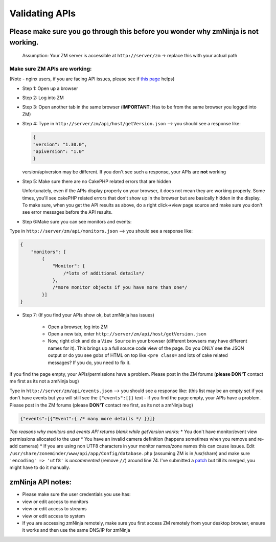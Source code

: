 Validating APIs
````````````````

Please make sure you go through this before you wonder why zmNinja is not working.
^^^^^^^^^^^^^^^^^^^^^^^^^^^^^^^^^^^^^^^^^^^^^^^^^^^^^^^^^^^^^^^^^^^^^^^^^^^^^^^^^^

    Assumption: Your ZM server is accessible at ``http://server/zm`` ->
    replace this with your actual path

Make sure ZM APIs are working:
''''''''''''''''''''''''''''''

(Note - nginx users, if you are facing API issues, please see if `this
page <https://github.com/pliablepixels/zmNinja/wiki/How-to-configure-APIs-with-nginx>`__
helps)

-  Step 1: Open up a browser
-  Step 2: Log into ZM
-  Step 3: Open another tab in the same browser (**IMPORTANT**: Has to
   be from the same browser you logged into ZM)
-  Step 4: Type in ``http://server/zm/api/host/getVersion.json`` --> you
   should see a response like:

   .. code:: json

       {
       "version": "1.30.0",
       "apiversion": "1.0"
       }

   version/apiversion may be different. If you don't see such a
   response, your APIs are **not** working

- Step 5: Make sure there are no CakePHP related errors that are hidden

  Unfortunately, even if the APIs display properly on your browser, it does not mean
  they are working properly. Some times, you'll see cakePHP related errors that don't
  show up in the browser but are basically hidden in the display. To make sure, when you 
  get the API results as above, do a right click->view page source and make sure you don't
  see error messages before the API results.

-  Step 6:Make sure you can see monitors and events:

Type in ``http://server/zm/api/monitors.json`` --> you should see a
response like:

.. code:: jsonld

    {
        "monitors": [
            {
                "Monitor": {
                    /*lots of additional details*/
                },
                /*more monitor objects if you have more than one*/
            }]
    }

-  Step 7: (If you find your APIs show ok, but zmNinja has issues)

        -  Open a browser, log into ZM
        -  Open a new tab, enter ``http://server/zm/api/host/getVersion.json``
        -  Now, right click and do a ``View Source`` in your browser (different
           browsers may have different names for it). This brings up a full
           source code view of the page. Do you ONLY see the JSON output or do
           you see gobs of HTML on top like ``<pre class=`` and lots of cake
           related messages? If you do, you need to fix it.

if you find the page empty, your APIs/permissions have a problem. Please
post in the ZM forums (**please DON'T** contact me first as its not a
zmNinja bug)

Type in ``http://server/zm/api/events.json`` --> you should see a
response like: (this list may be an empty set if you don't have events
but you will still see the ``{"events":[]}`` text - if you find the page
empty, your APIs have a problem. Please post in the ZM forums (please
**DON'T** contact me first, as its not a zmNinja bug)

.. code:: jsonld

    {"events":[{"Event":{ /* many more details */ }}]}

*Top reasons why monitors and events API returns blank while getVersion
works:* \* You don't have monitor/event view permissions allocated to
the user \* You have an invalid camera definition (happens sometimes
when you remove and re-add cameras) \* If you are using non UTF8
characters in your monitor names/zone names this can cause issues. Edit
``/usr/share/zoneminder/www/api/app/Config/database.php`` (assuming ZM
is in /usr/share) and make sure ``'encoding' => 'utf8'`` is
*uncommented* (remove ``//``) around line 74. I've submitted a
`patch <https://github.com/ZoneMinder/ZoneMinder/pull/1635/commits/92d7cad5f154359a5b249d7a63fb5034f7d1b51a>`__
but till its merged, you might have to do it manually.

zmNinja API notes:
^^^^^^^^^^^^^^^^^^

-  Please make sure the user credentials you use has:
-  view or edit access to monitors
-  view or edit access to streams
-  view or edit access to system

-  If you are accessing zmNinja remotely, make sure you first access ZM
   remotely from your desktop browser, ensure it works and then use the
   same DNS/IP for zmNinja

